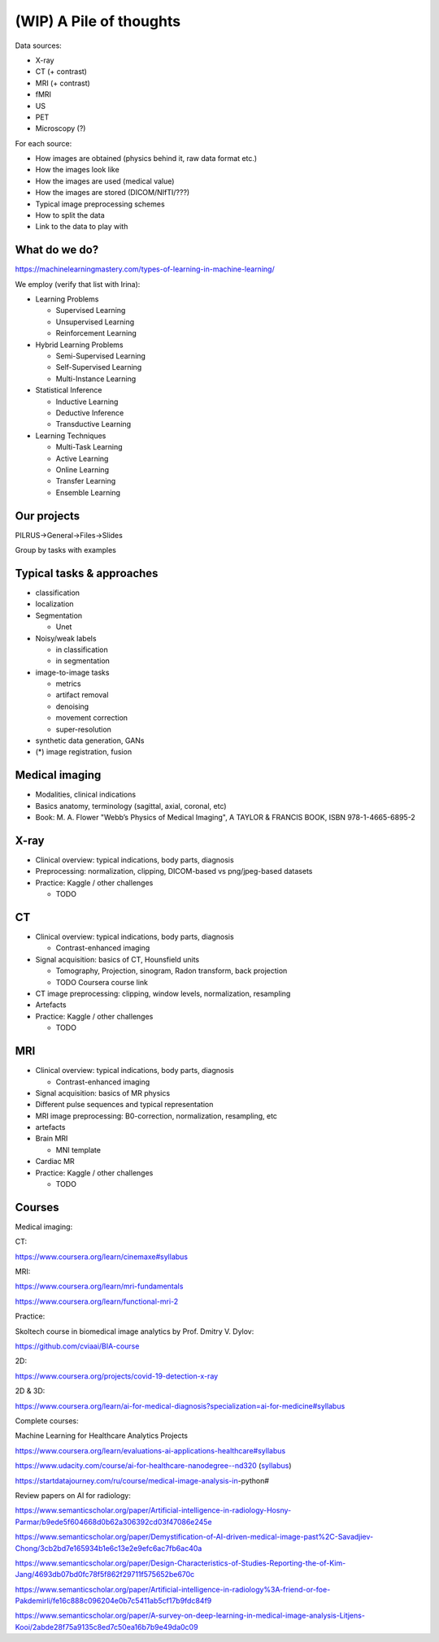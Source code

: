 .. _chap-pile:

(WIP) A Pile of thoughts
========================

Data sources:

- X-ray

- CT (+ contrast)

- MRI (+ contrast)

- fMRI

- US

- PET

- Microscopy (?)

For each source:

- How images are obtained (physics behind it, raw data format etc.)

- How the images look like

- How the images are used (medical value)

- How the images are stored (DICOM/NIfTI/???)

- Typical image preprocessing schemes

- How to split the data

- Link to the data to play with

What do we do?
--------------

https://machinelearningmastery.com/types-of-learning-in-machine-learning/

We employ (verify that list with Irina):

- Learning Problems

  - Supervised Learning

  - Unsupervised Learning

  - Reinforcement Learning

- Hybrid Learning Problems

  - Semi-Supervised Learning

  - Self-Supervised Learning

  - Multi-Instance Learning

- Statistical Inference

  - Inductive Learning

  - Deductive Inference

  - Transductive Learning

- Learning Techniques

  - Multi-Task Learning

  - Active Learning

  - Online Learning

  - Transfer Learning

  - Ensemble Learning

Our projects
------------

PILRUS->General->Files->Slides

Group by tasks with examples

Typical tasks & approaches
--------------------------

- classification

- localization

- Segmentation

  - Unet

- Noisy/weak labels

  - in classification

  - in segmentation

- image-to-image tasks

  - metrics

  - artifact removal

  - denoising

  - movement correction

  - super-resolution

- synthetic data generation, GANs

- (\*) image registration, fusion


Medical imaging
---------------


- Modalities, clinical indications

- Basics anatomy, terminology (sagittal, axial, coronal, etc)

- Book: M. A. Flower "Webb’s Physics of Medical Imaging", A TAYLOR & FRANCIS BOOK, ISBN 978-1-4665-6895-2

X-ray
-----

- Clinical overview: typical indications, body parts, diagnosis

- Preprocessing: normalization, clipping, DICOM-based vs png/jpeg-based datasets

- Practice: Kaggle / other challenges

  - TODO

CT
--

- Clinical overview: typical indications, body parts, diagnosis

  - Contrast-enhanced imaging

- Signal acquisition: basics of CT, Hounsfield units

  - Tomography, Projection, sinogram, Radon transform, back projection

  - TODO Coursera course link

- CT image preprocessing: clipping, window levels, normalization, resampling

- Artefacts

- Practice: Kaggle / other challenges

  - TODO

MRI
---

- Clinical overview: typical indications, body parts, diagnosis

  - Contrast-enhanced imaging

- Signal acquisition: basics of MR physics

- Different pulse sequences and typical representation

- MRI image preprocessing: B0-correction, normalization, resampling, etc

- artefacts

- Brain MRI

  - MNI template

- Cardiac MR

- Practice: Kaggle / other challenges

  - TODO

Courses
-------
Medical imaging:

CT:

https://www.coursera.org/learn/cinemaxe#syllabus

MRI:

https://www.coursera.org/learn/mri-fundamentals

https://www.coursera.org/learn/functional-mri-2

Practice:

Skoltech course in biomedical image analytics by Prof. Dmitry V. Dylov:

https://github.com/cviaai/BIA-course

2D:

https://www.coursera.org/projects/covid-19-detection-x-ray

2D & 3D:

https://www.coursera.org/learn/ai-for-medical-diagnosis?specialization=ai-for-medicine#syllabus

Complete courses:

Machine Learning for Healthcare Analytics Projects

https://www.coursera.org/learn/evaluations-ai-applications-healthcare#syllabus

https://www.udacity.com/course/ai-for-healthcare-nanodegree--nd320
(`syllabus <https://d20vrrgs8k4bvw.cloudfront.net/documents/en-US/AI+for+Healthcare+Nanodegree+Program+Syllabus.pdf>`_)

https://startdatajourney.com/ru/course/medical-image-analysis-in-python#

Review papers on AI for radiology:

https://www.semanticscholar.org/paper/Artificial-intelligence-in-radiology-Hosny-Parmar/b9ede5f604668d0b62a306392cd03f47086e245e

https://www.semanticscholar.org/paper/Demystification-of-AI-driven-medical-image-past%2C-Savadjiev-Chong/3cb2bd7e165934b1e6c13e2e9efc6ac7fb6ac40a

https://www.semanticscholar.org/paper/Design-Characteristics-of-Studies-Reporting-the-of-Kim-Jang/4693db07bd0fc78f5f862f29711f575652be670c

https://www.semanticscholar.org/paper/Artificial-intelligence-in-radiology%3A-friend-or-foe-Pakdemirli/fe16c888c096204e0b7c5411ab5cf17b9fdc84f9

https://www.semanticscholar.org/paper/A-survey-on-deep-learning-in-medical-image-analysis-Litjens-Kooi/2abde28f75a9135c8ed7c50ea16b7b9e49da0c09
